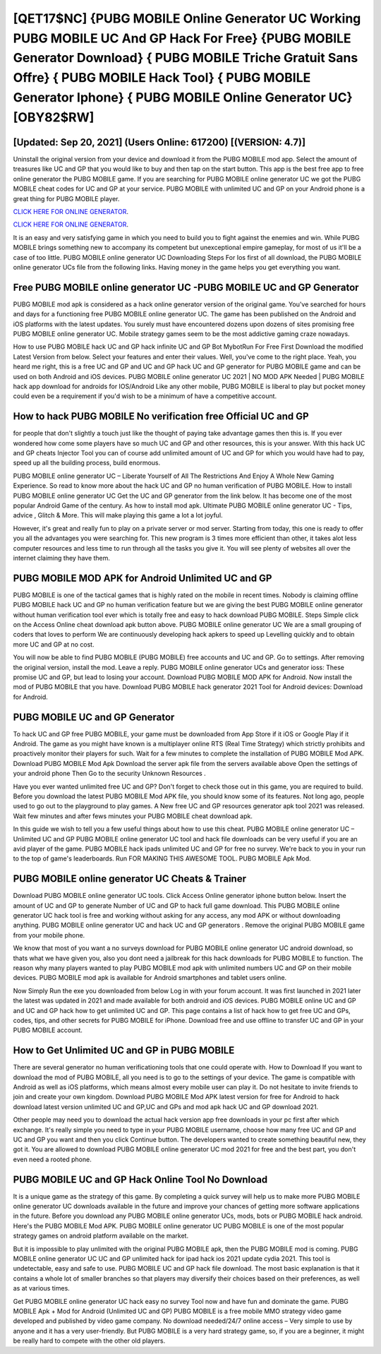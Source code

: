 [QET17$NC]   {PUBG MOBILE Online Generator UC Working PUBG MOBILE UC And GP Hack For Free}  {PUBG MOBILE Generator Download}  { PUBG MOBILE Triche Gratuit Sans Offre}  { PUBG MOBILE Hack Tool}  { PUBG MOBILE Generator Iphone}  { PUBG MOBILE Online Generator UC} [OBY82$RW]
=========

[Updated: Sep 20, 2021] (Users Online: 617200) [(VERSION: 4.7)]
---------

Uninstall the original version from your device and download it from the PUBG MOBILE mod app.  Select the amount of treasures like UC and GP that you would like to buy and then tap on the start button.  This app is the best free app to free online generator the PUBG MOBILE game.  If you are searching for ‎PUBG MOBILE online generator UC we got the ‎PUBG MOBILE cheat codes for UC and GP at your service.  PUBG MOBILE with unlimited UC and GP on your Android phone is a great thing for PUBG MOBILE player.

`CLICK HERE FOR ONLINE GENERATOR`_.

.. _CLICK HERE FOR ONLINE GENERATOR: http://topdld.xyz/8f0cded

`CLICK HERE FOR ONLINE GENERATOR`_.

.. _CLICK HERE FOR ONLINE GENERATOR: http://topdld.xyz/8f0cded

It is an easy and very satisfying game in which you need to build you to fight against the enemies and win. While PUBG MOBILE brings something new to accompany its competent but unexceptional empire gameplay, for most of us it'll be a case of too little. PUBG MOBILE online generator UC Downloading Steps For Ios first of all download, the PUBG MOBILE online generator UCs file from the following links.  Having money in the game helps you get everything you want.

Free **PUBG MOBILE online generator UC** -PUBG MOBILE UC and GP Generator
---------

PUBG MOBILE mod apk is considered as a hack online generator version of the original game.  You've searched for hours and days for a functioning free PUBG MOBILE online generator UC.  The game has been published on the Android and iOS platforms with the latest updates.  You surely must have encountered dozens upon dozens of sites promising free PUBG MOBILE online generator UC. Mobile strategy games seem to be the most addictive gaming craze nowadays.

How to use PUBG MOBILE hack UC and GP hack infinite UC and GP Bot MybotRun For Free First Download the modified Latest Version from below.  Select your features and enter their values. Well, you've come to the right place.  Yeah, you heard me right, this is a free UC and GP and UC and GP hack UC and GP generator for ‎PUBG MOBILE game and can be used on both Android and iOS devices.  PUBG MOBILE online generator UC 2021 | NO MOD APK Needed | PUBG MOBILE hack app download for androids for IOS/Android Like any other mobile, PUBG MOBILE is liberal to play but pocket money could even be a requirement if you'd wish to be a minimum of have a competitive account.


How to hack PUBG MOBILE No verification free Official UC and GP
---------

for people that don't slightly a touch just like the thought of paying take advantage games then this is. If you ever wondered how come some players have so much UC and GP and other resources, this is your answer.  With this hack UC and GP cheats Injector Tool you can of course add unlimited amount of UC and GP for which you would have had to pay, speed up all the building process, build enormous.

PUBG MOBILE online generator UC – Liberate Yourself of All The Restrictions And Enjoy A Whole New Gaming Experience. So read to know more about the hack UC and GP no human verification of PUBG MOBILE.  How to install PUBG MOBILE online generator UC Get the UC and GP generator from the link below.  It has become one of the most popular Android Game of the century. As how to install mod apk. Ultimate PUBG MOBILE online generator UC - Tips, advice , Glitch & More.  This will make playing this game a lot a lot joyful.

However, it's great and really fun to play on a private server or mod server. Starting from today, this one is ready to offer you all the advantages you were searching for.  This new program is 3 times more efficient than other, it takes alot less computer resources and less time to run through all the tasks you give it. You will see plenty of websites all over the internet claiming they have them.

PUBG MOBILE MOD APK for Android Unlimited UC and GP
---------

PUBG MOBILE is one of the tactical games that is highly rated on the mobile in recent times.  Nobody is claiming offline PUBG MOBILE hack UC and GP no human verification feature but we are giving the best PUBG MOBILE online generator without human verification tool ever which is totally free and easy to hack download PUBG MOBILE. Steps Simple click on the Access Online cheat download apk button above.  PUBG MOBILE online generator UC We are a small grouping of coders that loves to perform We are continuously developing hack apkers to speed up Levelling quickly and to obtain more UC and GP at no cost.

You will now be able to find PUBG MOBILE (PUBG MOBILE) free accounts and UC and GP.  Go to settings.  After removing the original version, install the mod. Leave a reply.  PUBG MOBILE online generator UCs and generator ioss: These promise UC and GP, but lead to losing your account.  Download PUBG MOBILE MOD APK for Android.  Now install the mod of PUBG MOBILE that you have. Download PUBG MOBILE hack generator 2021 Tool for Android devices: Download for Android.

PUBG MOBILE UC and GP Generator
---------

To hack UC and GP free PUBG MOBILE, your game must be downloaded from App Store if it iOS or Google Play if it Android.  The game as you might have known is a multiplayer online RTS (Real Time Strategy) which strictly prohibits and proactively monitor their players for such. Wait for a few minutes to complete the installation of PUBG MOBILE Mod APK. Download PUBG MOBILE Mod Apk Download the server apk file from the servers available above Open the settings of your android phone Then Go to the security Unknown Resources .

Have you ever wanted unlimited free UC and GP?  Don't forget to check those out in this game, you are required to build. Before you download the latest PUBG MOBILE Mod APK file, you should know some of its features.  Not long ago, people used to go out to the playground to play games.  A New free UC and GP resources generator apk tool 2021 was released.  Wait few minutes and after fews minutes your PUBG MOBILE cheat download apk.

In this guide we wish to tell you a few useful things about how to use this cheat. PUBG MOBILE online generator UC – Unlimited UC and GP PUBG MOBILE online generator UC tool and hack file downloads can be very useful if you are an avid player of the game.  PUBG MOBILE hack ipads unlimited UC and GP for free no survey.  We're back to you in your run to the top of game's leaderboards. Run FOR MAKING THIS AWESOME TOOL.  PUBG MOBILE Apk Mod.

**PUBG MOBILE online generator UC** Cheats & Trainer
---------

Download PUBG MOBILE online generator UC tools.  Click Access Online generator iphone button below.  Insert the amount of UC and GP to generate Number of UC and GP to hack full game download.  This PUBG MOBILE online generator UC hack tool is free and working without asking for any access, any mod APK or without downloading anything. PUBG MOBILE online generator UC and hack UC and GP generators .  Remove the original PUBG MOBILE game from your mobile phone.

We know that most of you want a no surveys download for PUBG MOBILE online generator UC android download, so thats what we have given you, also you dont need a jailbreak for this hack downloads for PUBG MOBILE to function. The reason why many players wanted to play PUBG MOBILE mod apk with unlimited numbers UC and GP on their mobile devices. PUBG MOBILE mod apk is available for Android smartphones and tablet users online.

Now Simply Run the exe you downloaded from below Log in with your forum account. It was first launched in 2021 later the latest was updated in 2021 and made available for both android and iOS devices. PUBG MOBILE online UC and GP and UC and GP hack how to get unlimited UC and GP.  This page contains a list of hack how to get free UC and GPs, codes, tips, and other secrets for PUBG MOBILE for iPhone.  Download free and use offline to transfer UC and GP in your PUBG MOBILE account.

How to Get Unlimited UC and GP in PUBG MOBILE
---------

There are several generator no human verificationing tools that one could operate with.  How to Download If you want to download the mod of PUBG MOBILE, all you need is to go to the settings of your device.  The game is compatible with Android as well as iOS platforms, which means almost every mobile user can play it.  Do not hesitate to invite friends to join and create your own kingdom. Download PUBG MOBILE Mod APK latest version for free for Android to hack download latest version unlimited UC and GP,UC and GPs and  mod apk hack UC and GP download 2021.

Other people may need you to download the actual hack version app free downloads in your pc first after which exchange.  It's really simple you need to type in your PUBG MOBILE username, choose how many free UC and GP and UC and GP you want and then you click Continue button.  The developers wanted to create something beautiful new, they got it.  You are allowed to download PUBG MOBILE online generator UC mod 2021 for free and the best part, you don't even need a rooted phone.

PUBG MOBILE UC and GP Hack Online Tool No Download
---------

It is a unique game as the strategy of this game.  By completing a quick survey will help us to make more PUBG MOBILE online generator UC downloads available in the future and improve your chances of getting more software applications in the future. Before you download any PUBG MOBILE online generator UCs, mods, bots or PUBG MOBILE hack android. Here's the PUBG MOBILE Mod APK.  PUBG MOBILE online generator UC PUBG MOBILE is one of the most popular strategy games on android platform available on the market.

But it is impossible to play unlimited with the original PUBG MOBILE apk, then the PUBG MOBILE mod is coming.  PUBG MOBILE online generator UC UC and GP unlimited hack for ipad hack ios 2021 update cydia 2021.  This tool is undetectable, easy and safe to use.  PUBG MOBILE UC and GP hack file download.  The most basic explanation is that it contains a whole lot of smaller branches so that players may diversify their choices based on their preferences, as well as at various times.

Get PUBG MOBILE online generator UC hack easy no survey Tool now and have fun and dominate the game.  PUBG MOBILE Apk + Mod for Android (Unlimited UC and GP) PUBG MOBILE is a free mobile MMO strategy video game developed and published by video game company.  No download needed/24/7 online access – Very simple to use by anyone and it has a very user-friendly. But PUBG MOBILE is a very hard strategy game, so, if you are a beginner, it might be really hard to compete with the other old players.